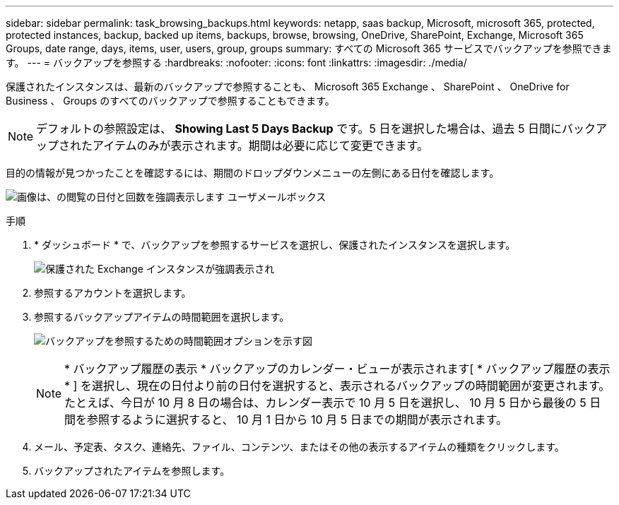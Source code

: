 ---
sidebar: sidebar 
permalink: task_browsing_backups.html 
keywords: netapp, saas backup, Microsoft, microsoft 365, protected, protected instances, backup, backed up items, backups, browse, browsing, OneDrive, SharePoint, Exchange, Microsoft 365 Groups, date range, days, items, user, users, group, groups 
summary: すべての Microsoft 365 サービスでバックアップを参照できます。 
---
= バックアップを参照する
:hardbreaks:
:nofooter: 
:icons: font
:linkattrs: 
:imagesdir: ./media/


[role="lead"]
保護されたインスタンスは、最新のバックアップで参照することも、 Microsoft 365 Exchange 、 SharePoint 、 OneDrive for Business 、 Groups のすべてのバックアップで参照することもできます。


NOTE: デフォルトの参照設定は、 *Showing Last 5 Days Backup* です。5 日を選択した場合は、過去 5 日間にバックアップされたアイテムのみが表示されます。期間は必要に応じて変更できます。

目的の情報が見つかったことを確認するには、期間のドロップダウンメニューの左側にある日付を確認します。

image:8_october_last_5_days_backup_highlight_date_&_count.png["画像は、の閲覧の日付と回数を強調表示します ユーザメールボックス"]

.手順
. * ダッシュボード * で、バックアップを参照するサービスを選択し、保護されたインスタンスを選択します。
+
image:number_protected_unprotected_highlight_protected.gif["保護された Exchange インスタンスが強調表示され"]

. 参照するアカウントを選択します。
. 参照するバックアップアイテムの時間範囲を選択します。
+
image:date_range_browse_feature.gif["バックアップを参照するための時間範囲オプションを示す図"]

+

NOTE: * バックアップ履歴の表示 * バックアップのカレンダー・ビューが表示されます[ * バックアップ履歴の表示 * ] を選択し、現在の日付より前の日付を選択すると、表示されるバックアップの時間範囲が変更されます。たとえば、今日が 10 月 8 日の場合は、カレンダー表示で 10 月 5 日を選択し、 10 月 5 日から最後の 5 日間を参照するように選択すると、 10 月 1 日から 10 月 5 日までの期間が表示されます。

. メール、予定表、タスク、連絡先、ファイル、コンテンツ、またはその他の表示するアイテムの種類をクリックします。
. バックアップされたアイテムを参照します。

